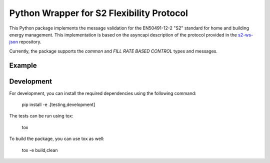 Python Wrapper for S2 Flexibility Protocol
===========================================
.. image:: https://img.shields.io/pypi/v/s2-python
   :alt: PyPI - Version
.. image:: https://img.shields.io/pypi/pyversions/v/s2-python
   :alt: PyPI - Python Version
.. image:: https://img.shields.io/pypi/l/s2-python
   :alt: PyPI - License

This Python package implements the message validation for the EN50491-12-2 "S2" standard for home and building energy management. This implementation
is based on the asyncapi description of the protocol provided in the `s2-ws-json <https://github.com/flexiblepower/s2-ws-json/>`_ repository. 

Currently, the package supports the *common* and *FILL RATE BASED CONTROL* types and messages.


Example
---------

.. code-block::
    number_range = PowerRange(start_of_range=4.0, end_of_range=5.0, commodity_quantity=CommodityQuantity.ELECTRIC_POWER_L1)
  


.. code-block::
    # create s2 messages as Python objects
    number_range = PowerRange(start_of_range=4.0, end_of_range=5.0, commodity_quantity=CommodityQuantity.ELECTRIC_POWER_L1)
    # serialize s2 messages
    number_range.to_json()
    # deserialize s2 messages
    json_str = '{"start_of_range": 4.0, "end_of_range": 5.0, "commodity_quantity": "ELECTRIC.POWER.L1"}'
    PowerRange.from_json(json_str)

Development
-------------

For development, you can install the required dependencies using the following command:

    pip install -e .[testing,development]


The tests can be run using tox:

    tox

To build the package, you can use tox as well:

    tox -e build,clean
    


